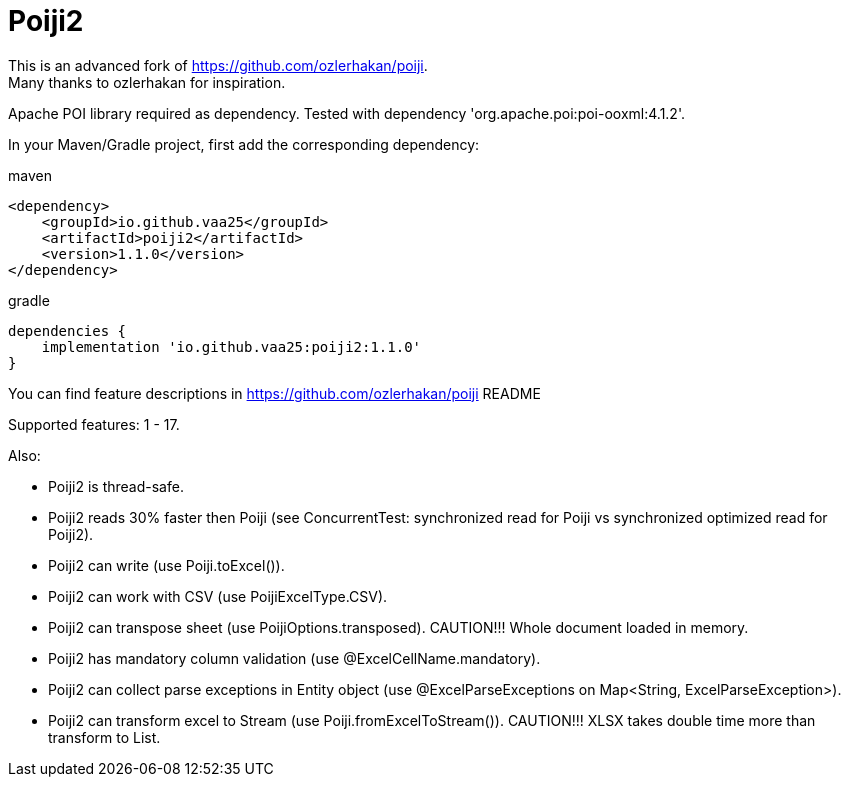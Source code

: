 = Poiji2

This is an advanced fork of https://github.com/ozlerhakan/poiji. +
Many thanks to ozlerhakan for inspiration.

Apache POI library required as dependency. Tested with dependency 'org.apache.poi:poi-ooxml:4.1.2'. 

In your Maven/Gradle project, first add the corresponding dependency:

.maven
[source,xml]
----
<dependency>
    <groupId>io.github.vaa25</groupId>
    <artifactId>poiji2</artifactId>
    <version>1.1.0</version>
</dependency>

----

.gradle
[source,groovy]
----
dependencies {
    implementation 'io.github.vaa25:poiji2:1.1.0'
}
----

You can find feature descriptions in https://github.com/ozlerhakan/poiji README

Supported features: 1 - 17.

Also:

- Poiji2 is thread-safe.
- Poiji2 reads 30% faster then Poiji (see ConcurrentTest: synchronized read for Poiji vs synchronized optimized read for Poiji2).
- Poiji2 can write (use Poiji.toExcel()).
- Poiji2 can work with CSV (use PoijiExcelType.CSV).
- Poiji2 can transpose sheet (use PoijiOptions.transposed). CAUTION!!! Whole document loaded in memory.
- Poiji2 has mandatory column validation (use @ExcelCellName.mandatory).
- Poiji2 can collect parse exceptions in Entity object (use @ExcelParseExceptions on Map<String, ExcelParseException>).
- Poiji2 can transform excel to Stream (use Poiji.fromExcelToStream()). CAUTION!!! XLSX takes double time more than transform to List.

